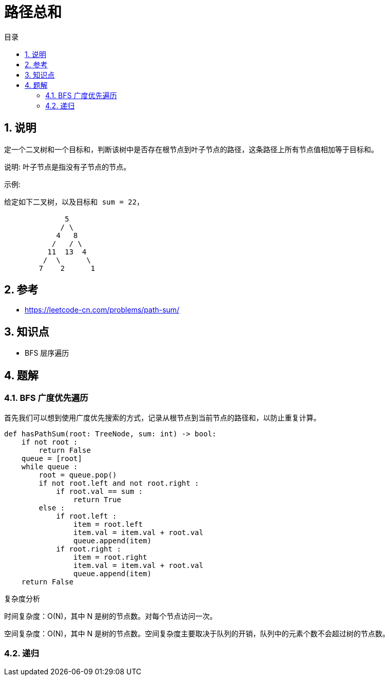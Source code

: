 = 路径总和
:toc:
:toc-title: 目录
:toclevels: 5
:sectnums:

== 说明
定一个二叉树和一个目标和，判断该树中是否存在根节点到叶子节点的路径，这条路径上所有节点值相加等于目标和。

说明: 叶子节点是指没有子节点的节点。

示例: 
```
给定如下二叉树，以及目标和 sum = 22，

              5
             / \
            4   8
           /   / \
          11  13  4
         /  \      \
        7    2      1

```

== 参考
- https://leetcode-cn.com/problems/path-sum/

== 知识点
- BFS 层序遍历

== 题解
=== BFS 广度优先遍历

首先我们可以想到使用广度优先搜索的方式，记录从根节点到当前节点的路径和，以防止重复计算。

```python
def hasPathSum(root: TreeNode, sum: int) -> bool:
    if not root :
        return False
    queue = [root]
    while queue :
        root = queue.pop()
        if not root.left and not root.right :
            if root.val == sum :
                return True
        else :
            if root.left :
                item = root.left
                item.val = item.val + root.val
                queue.append(item)
            if root.right :
                item = root.right
                item.val = item.val + root.val
                queue.append(item)
    return False
```

复杂度分析

时间复杂度：O(N)，其中 N 是树的节点数。对每个节点访问一次。

空间复杂度：O(N)，其中 N 是树的节点数。空间复杂度主要取决于队列的开销，队列中的元素个数不会超过树的节点数。

=== 递归

